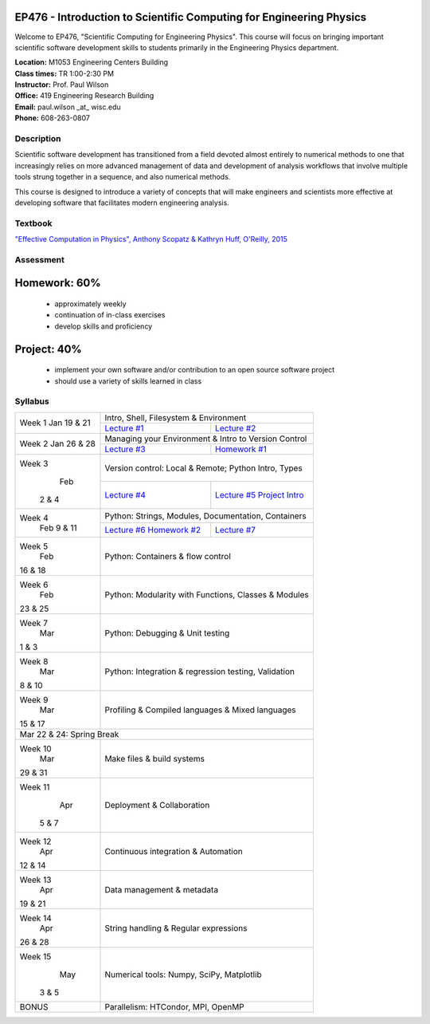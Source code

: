 EP476 - Introduction to Scientific Computing for Engineering Physics
====================================================================

Welcome to EP476, "Scientific Computing for Engineering Physics".  This course
will focus on bringing important scientific software development skills to students
primarily in the Engineering Physics department.


| **Location:** M1053 Engineering Centers Building
| **Class times:** TR 1:00-2:30 PM
| **Instructor:** Prof. Paul Wilson
| **Office:** 419 Engineering Research Building
| **Email:** paul.wilson \_at\_ wisc.edu
| **Phone:** 608-263-0807


Description
-----------

Scientific software development has transitioned from a field devoted almost
entirely to numerical methods to one that increasingly relies on more advanced
management of data and development of analysis workflows that involve multiple
tools strung together in a sequence, and also numerical methods.

This course is designed to introduce a variety of concepts that will make
engineers and scientists more effective at developing software that
facilitates modern engineering analysis.  

Textbook
---------

`"Effective Computation in Physics", Anthony Scopatz & Kathryn Huff, O'Reilly, 2015 <http://shop.oreilly.com/product/0636920033424.do>`_


Assessment
----------

Homework: 60%
=============

    * approximately weekly
    * continuation of in-class exercises
    * develop skills and proficiency

Project: 40%
============

    * implement your own software and/or contribution to an open source software project
    * should use a variety of skills learned in class


Syllabus
--------

+----------+-------------------------------------------------------------------+
| Week 1   | Intro, Shell, Filesystem & Environment                            |
| Jan      +------------------------------+------------------------------------+
| 19 & 21  | `Lecture #1 <lec01.rst>`_    | `Lecture #2 <lec02.rst>`_          |
+----------+------------------------------+------------------------------------+
| Week 2   | Managing your Environment & Intro to Version Control              |
| Jan      +------------------------------+------------------------------------+
| 26 & 28  | `Lecture #3 <lec03.rst>`_    | `Homework #1 <hw/hw1.rst>`_        |
+----------+------------------------------+------------------------------------+
| Week 3   | Version control: Local & Remote; Python Intro, Types              |
|   Feb    +------------------------------+------------------------------------+
|  2 & 4   | `Lecture #4 <lec04.rst>`_    | `Lecture #5 <lec05.rst>`_          |
|          |                              | `Project Intro <proj/index.rst>`_  |
+----------+------------------------------+------------------------------------+   
| Week 4   | Python: Strings, Modules, Documentation, Containers               |
|  Feb     +------------------------------+------------------------------------+
|  9 & 11  | `Lecture #6 <lec06.rst>`_    | `Lecture #7 <lec07.rst>`_          |
|          | `Homework #2 <hw/hw2.rst>`_  |                                    |
+----------+------------------------------+------------------------------------+
| Week 5   | Python: Containers & flow control                                 |
|   Feb    |                                                                   |
| 16 & 18  |                                                                   |
+----------+-------------------------------------------------------------------+
| Week 6   | Python: Modularity with Functions, Classes & Modules              |
|   Feb    |                                                                   |
| 23 & 25  |                                                                   |
+----------+-------------------------------------------------------------------+
| Week 7   | Python: Debugging & Unit testing                                  |
|   Mar    |                                                                   |
| 1 & 3    |                                                                   |
+----------+-------------------------------------------------------------------+
| Week 8   | Python: Integration & regression testing, Validation              |
|   Mar    |                                                                   |
| 8 & 10   |                                                                   |
+----------+-------------------------------------------------------------------+
| Week 9   | Profiling & Compiled languages & Mixed languages                  |
|   Mar    |                                                                   |
| 15 & 17  |                                                                   |
+----------+-------------------------------------------------------------------+
|                        Mar 22 & 24: Spring Break                             |
+----------+-------------------------------------------------------------------+
| Week 10  | Make files & build systems                                        |
|   Mar    |                                                                   |
| 29 & 31  |                                                                   |
+----------+-------------------------------------------------------------------+
| Week 11  | Deployment & Collaboration                                        |
|   Apr    |                                                                   |
|  5 & 7   |                                                                   |
+----------+-------------------------------------------------------------------+
| Week 12  | Continuous integration & Automation                               |
|   Apr    |                                                                   |
| 12 & 14  |                                                                   |
+----------+-------------------------------------------------------------------+
| Week 13  | Data management & metadata                                        |
|   Apr    |                                                                   |
| 19 & 21  |                                                                   |
+----------+-------------------------------------------------------------------+
| Week 14  | String handling & Regular expressions                             |
|   Apr    |                                                                   |
| 26 & 28  |                                                                   |
+----------+-------------------------------------------------------------------+
| Week 15  | Numerical tools: Numpy, SciPy, Matplotlib                         |
|   May    |                                                                   |
|  3 & 5   |                                                                   |
+----------+-------------------------------------------------------------------+
|  BONUS   | Parallelism: HTCondor, MPI, OpenMP                                |
+----------+-------------------------------------------------------------------+
